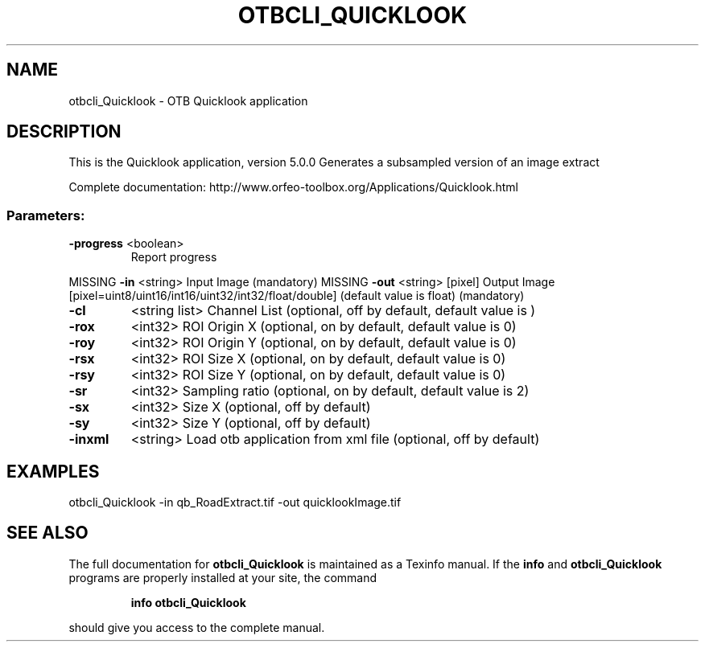 .\" DO NOT MODIFY THIS FILE!  It was generated by help2man 1.46.4.
.TH OTBCLI_QUICKLOOK "1" "December 2015" "otbcli_Quicklook 5.0.0" "User Commands"
.SH NAME
otbcli_Quicklook \- OTB Quicklook application
.SH DESCRIPTION
This is the Quicklook application, version 5.0.0
Generates a subsampled version of an image extract
.PP
Complete documentation: http://www.orfeo\-toolbox.org/Applications/Quicklook.html
.SS "Parameters:"
.TP
\fB\-progress\fR <boolean>
Report progress
.PP
MISSING \fB\-in\fR       <string>         Input Image  (mandatory)
MISSING \fB\-out\fR      <string> [pixel] Output Image  [pixel=uint8/uint16/int16/uint32/int32/float/double] (default value is float) (mandatory)
.TP
\fB\-cl\fR
<string list>    Channel List  (optional, off by default, default value is )
.TP
\fB\-rox\fR
<int32>          ROI Origin X  (optional, on by default, default value is 0)
.TP
\fB\-roy\fR
<int32>          ROI Origin Y  (optional, on by default, default value is 0)
.TP
\fB\-rsx\fR
<int32>          ROI Size X  (optional, on by default, default value is 0)
.TP
\fB\-rsy\fR
<int32>          ROI Size Y  (optional, on by default, default value is 0)
.TP
\fB\-sr\fR
<int32>          Sampling ratio  (optional, on by default, default value is 2)
.TP
\fB\-sx\fR
<int32>          Size X  (optional, off by default)
.TP
\fB\-sy\fR
<int32>          Size Y  (optional, off by default)
.TP
\fB\-inxml\fR
<string>         Load otb application from xml file  (optional, off by default)
.SH EXAMPLES
otbcli_Quicklook \-in qb_RoadExtract.tif \-out quicklookImage.tif
.PP

.SH "SEE ALSO"
The full documentation for
.B otbcli_Quicklook
is maintained as a Texinfo manual.  If the
.B info
and
.B otbcli_Quicklook
programs are properly installed at your site, the command
.IP
.B info otbcli_Quicklook
.PP
should give you access to the complete manual.
